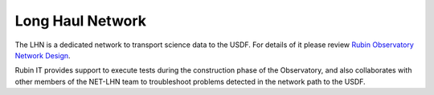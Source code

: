 Long Haul Network
-----------------
The LHN is a dedicated network to transport science data to the USDF. For details of it please review `Rubin Observatory Network Design <https://ls.st/lse-78>`_.

Rubin IT provides support to execute tests during the construction phase of the Observatory, and also collaborates with other members of the NET-LHN team to troubleshoot problems detected in the network path to the USDF.
